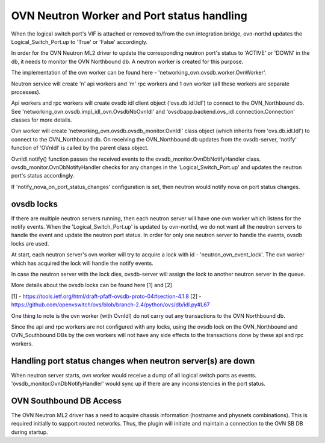 OVN Neutron Worker and Port status handling
===========================================

When the logical switch port's VIF is attached or removed to/from the ovn
integration bridge, ovn-northd updates the Logical_Switch_Port.up to 'True'
or 'False' accordingly.

In order for the OVN Neutron ML2 driver to update the corresponding neutron
port's status to 'ACTIVE' or 'DOWN' in the db, it needs to monitor the
OVN Northbound db. A neutron worker is created for this purpose.

The implementation of the ovn worker can be found here -
'networking_ovn.ovsdb.worker.OvnWorker'.

Neutron service will create 'n' api workers and 'm' rpc workers and 1 ovn
worker (all these workers are separate processes).

Api workers and rpc workers will create ovsdb idl client object
('ovs.db.idl.Idl') to connect to the OVN_Northbound db.
See 'networking_ovn.ovsdb.impl_idl_ovn.OvsdbNbOvnIdl' and
'ovsdbapp.backend.ovs_idl.connection.Connection' classes for more details.

Ovn worker will create 'networking_ovn.ovsdb.ovsdb_monitor.OvnIdl' class
object (which inherits from 'ovs.db.idl.Idl') to connect to the
OVN_Northbound db. On receiving the  OVN_Northbound db updates from the
ovsdb-server, 'notify' function of 'OVnIdl' is called by the parent class
object.

OvnIdl.notify() function passes the received events to the
ovsdb_monitor.OvnDbNotifyHandler class.
ovsdb_monitor.OvnDbNotifyHandler checks for any changes in
the 'Logical_Switch_Port.up' and updates the neutron port's status accordingly.

If 'notify_nova_on_port_status_changes' configuration is set, then neutron
would notify nova on port status changes.

ovsdb locks
-----------

If there are multiple neutron servers running, then each neutron server will
have one ovn worker which listens for the notify events. When the
'Logical_Switch_Port.up' is updated by ovn-northd, we do not want all the
neutron servers to handle the event and update the neutron port status.
In order for only one neutron server to handle the events, ovsdb locks are
used.

At start, each neutron server's ovn worker will try to acquire a lock with id -
'neutron_ovn_event_lock'. The ovn worker which has acquired the lock will
handle the notify events.

In case the neutron server with the lock dies, ovsdb-server will assign the
lock to another neutron server in the queue.

More details about the ovsdb locks can be found here [1] and [2]

[1] - https://tools.ietf.org/html/draft-pfaff-ovsdb-proto-04#section-4.1.8
[2] - https://github.com/openvswitch/ovs/blob/branch-2.4/python/ovs/db/idl.py#L67


One thing to note is the ovn worker (with OvnIdl) do not carry out any
transactions to the OVN Northbound db.

Since the api and rpc workers are not configured with any locks,
using the ovsdb lock on the OVN_Northbound and OVN_Southbound DBs by the ovn
workers will not have any side effects to the transactions done by these api
and rpc workers.

Handling port status changes when neutron server(s) are down
------------------------------------------------------------

When neutron server starts, ovn worker would receive a dump of all
logical switch ports as events. 'ovsdb_monitor.OvnDbNotifyHandler' would
sync up if there are any inconsistencies in the port status.

OVN Southbound DB Access
------------------------

The OVN Neutron ML2 driver has a need to acquire chassis information (hostname
and physnets combinations). This is required initially to support routed
networks. Thus, the plugin will initiate and maintain a connection to the OVN
SB DB during startup.
